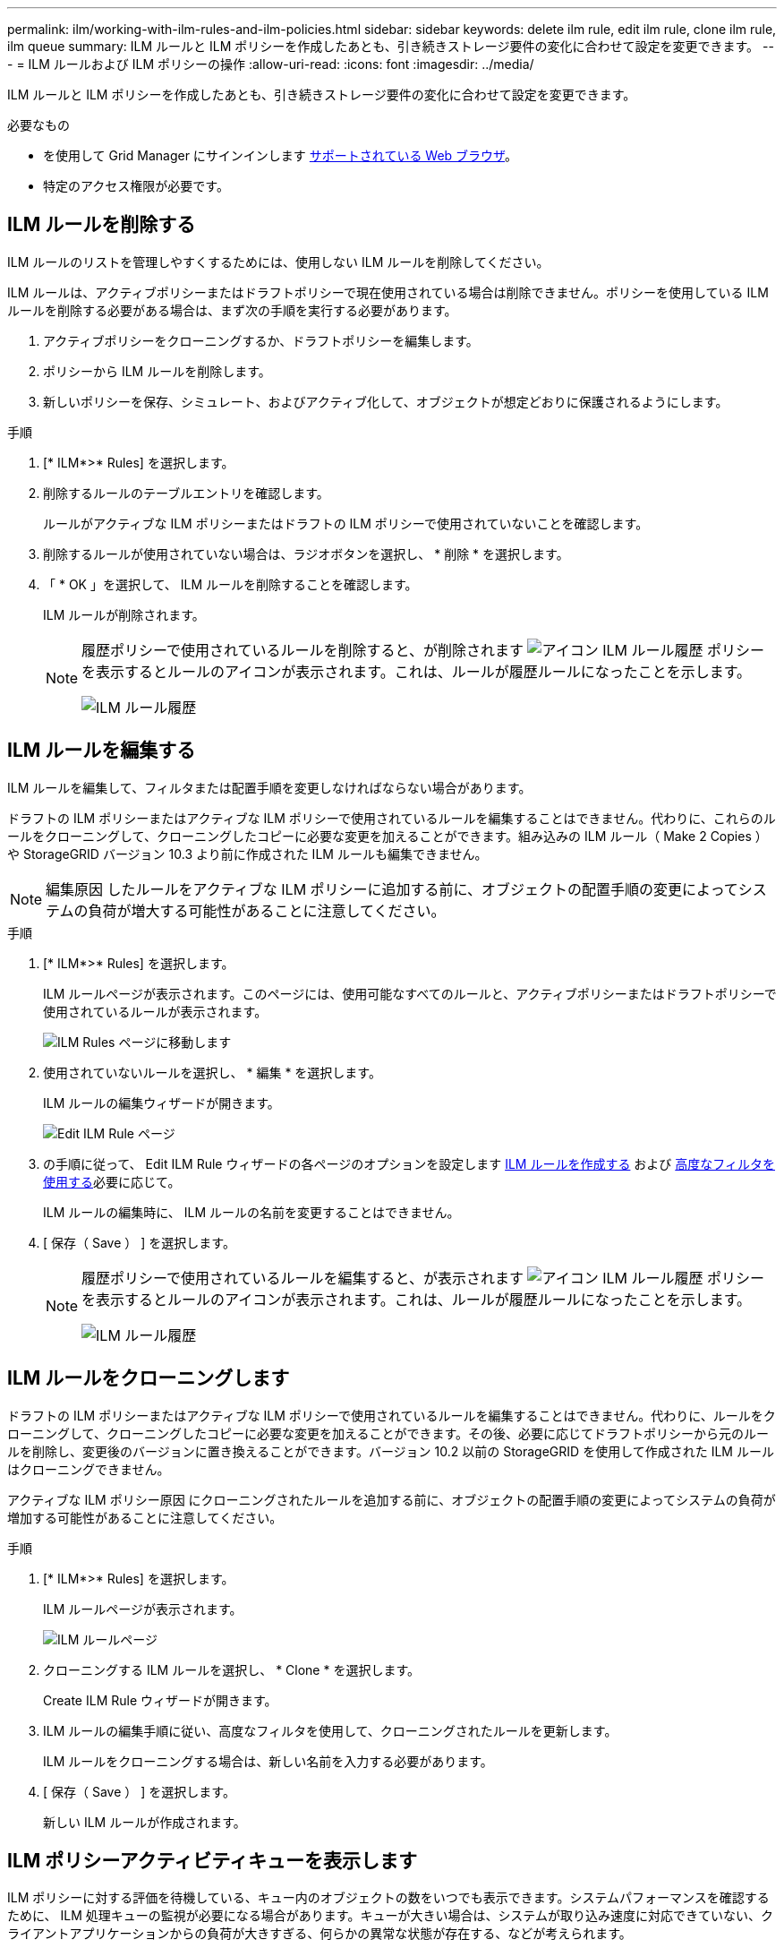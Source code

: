 ---
permalink: ilm/working-with-ilm-rules-and-ilm-policies.html 
sidebar: sidebar 
keywords: delete ilm rule, edit ilm rule, clone ilm rule, ilm queue 
summary: ILM ルールと ILM ポリシーを作成したあとも、引き続きストレージ要件の変化に合わせて設定を変更できます。 
---
= ILM ルールおよび ILM ポリシーの操作
:allow-uri-read: 
:icons: font
:imagesdir: ../media/


[role="lead"]
ILM ルールと ILM ポリシーを作成したあとも、引き続きストレージ要件の変化に合わせて設定を変更できます。

.必要なもの
* を使用して Grid Manager にサインインします xref:../admin/web-browser-requirements.adoc[サポートされている Web ブラウザ]。
* 特定のアクセス権限が必要です。




== ILM ルールを削除する

ILM ルールのリストを管理しやすくするためには、使用しない ILM ルールを削除してください。

ILM ルールは、アクティブポリシーまたはドラフトポリシーで現在使用されている場合は削除できません。ポリシーを使用している ILM ルールを削除する必要がある場合は、まず次の手順を実行する必要があります。

. アクティブポリシーをクローニングするか、ドラフトポリシーを編集します。
. ポリシーから ILM ルールを削除します。
. 新しいポリシーを保存、シミュレート、およびアクティブ化して、オブジェクトが想定どおりに保護されるようにします。


.手順
. [* ILM*>* Rules] を選択します。
. 削除するルールのテーブルエントリを確認します。
+
ルールがアクティブな ILM ポリシーまたはドラフトの ILM ポリシーで使用されていないことを確認します。

. 削除するルールが使用されていない場合は、ラジオボタンを選択し、 * 削除 * を選択します。
. 「 * OK 」を選択して、 ILM ルールを削除することを確認します。
+
ILM ルールが削除されます。

+
[NOTE]
====
履歴ポリシーで使用されているルールを削除すると、が削除されます image:../media/icon_ilm_rule_historical.png["アイコン ILM ルール履歴"] ポリシーを表示するとルールのアイコンが表示されます。これは、ルールが履歴ルールになったことを示します。

image::../media/ilm_rule_historical.png[ILM ルール履歴]

====




== ILM ルールを編集する

ILM ルールを編集して、フィルタまたは配置手順を変更しなければならない場合があります。

ドラフトの ILM ポリシーまたはアクティブな ILM ポリシーで使用されているルールを編集することはできません。代わりに、これらのルールをクローニングして、クローニングしたコピーに必要な変更を加えることができます。組み込みの ILM ルール（ Make 2 Copies ）や StorageGRID バージョン 10.3 より前に作成された ILM ルールも編集できません。


NOTE: 編集原因 したルールをアクティブな ILM ポリシーに追加する前に、オブジェクトの配置手順の変更によってシステムの負荷が増大する可能性があることに注意してください。

.手順
. [* ILM*>* Rules] を選択します。
+
ILM ルールページが表示されます。このページには、使用可能なすべてのルールと、アクティブポリシーまたはドラフトポリシーで使用されているルールが表示されます。

+
image::../media/ilm_rules_page_with_edit_and_clone_enabled.png[ILM Rules ページに移動します]

. 使用されていないルールを選択し、 * 編集 * を選択します。
+
ILM ルールの編集ウィザードが開きます。

+
image::../media/edit_ilm_rule_step_1.png[Edit ILM Rule ページ]

. の手順に従って、 Edit ILM Rule ウィザードの各ページのオプションを設定します xref:creating-ilm-rule.adoc[ILM ルールを作成する] および xref:using-advanced-filters-in-ilm-rules.adoc[高度なフィルタを使用する]必要に応じて。
+
ILM ルールの編集時に、 ILM ルールの名前を変更することはできません。

. [ 保存（ Save ） ] を選択します。
+
[NOTE]
====
履歴ポリシーで使用されているルールを編集すると、が表示されます image:../media/icon_ilm_rule_historical.png["アイコン ILM ルール履歴"] ポリシーを表示するとルールのアイコンが表示されます。これは、ルールが履歴ルールになったことを示します。

image::../media/ilm_rule_historical.png[ILM ルール履歴]

====




== ILM ルールをクローニングします

ドラフトの ILM ポリシーまたはアクティブな ILM ポリシーで使用されているルールを編集することはできません。代わりに、ルールをクローニングして、クローニングしたコピーに必要な変更を加えることができます。その後、必要に応じてドラフトポリシーから元のルールを削除し、変更後のバージョンに置き換えることができます。バージョン 10.2 以前の StorageGRID を使用して作成された ILM ルールはクローニングできません。

アクティブな ILM ポリシー原因 にクローニングされたルールを追加する前に、オブジェクトの配置手順の変更によってシステムの負荷が増加する可能性があることに注意してください。

.手順
. [* ILM*>* Rules] を選択します。
+
ILM ルールページが表示されます。

+
image::../media/ilm_rules_page_with_edit_and_clone_enabled.png[ILM ルールページ]

. クローニングする ILM ルールを選択し、 * Clone * を選択します。
+
Create ILM Rule ウィザードが開きます。

. ILM ルールの編集手順に従い、高度なフィルタを使用して、クローニングされたルールを更新します。
+
ILM ルールをクローニングする場合は、新しい名前を入力する必要があります。

. [ 保存（ Save ） ] を選択します。
+
新しい ILM ルールが作成されます。





== ILM ポリシーアクティビティキューを表示します

ILM ポリシーに対する評価を待機している、キュー内のオブジェクトの数をいつでも表示できます。システムパフォーマンスを確認するために、 ILM 処理キューの監視が必要になる場合があります。キューが大きい場合は、システムが取り込み速度に対応できていない、クライアントアプリケーションからの負荷が大きすぎる、何らかの異常な状態が存在する、などが考えられます。

.手順
. 「 * ダッシュボード * 」を選択します。
+
image::../media/grid_manager_dashboard.png[グリッド管理インターフェイスのダッシュボード]

. 情報ライフサイクル管理（ ILM ）セクションを監視する。
+
疑問符を選択できます image:../media/icon_nms_question.png["疑問符アイコン"] をクリックすると、このセクションの項目の概要 が表示されます。


